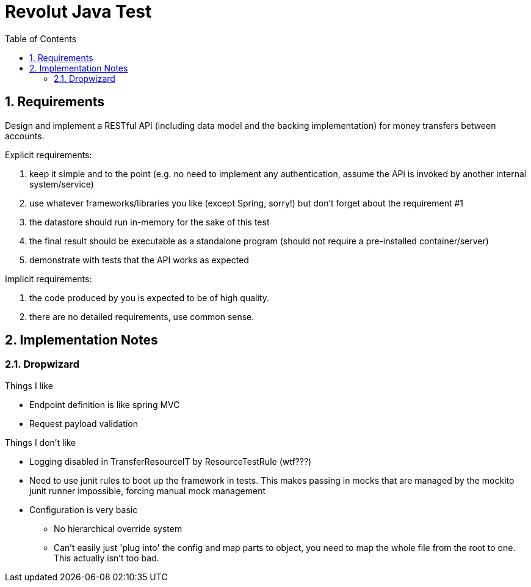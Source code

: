 = Revolut Java Test
:toc:
:sectnums:

== Requirements

Design and implement a RESTful API
(including data model and the backing implementation)
for money transfers between accounts.

Explicit requirements:

. keep it simple and to the point
    (e.g. no need to implement any authentication, assume the APi is
    invoked by another internal system/service)
. use whatever frameworks/libraries you like
    (except Spring, sorry!) but don't forget about the
    requirement #1
. the datastore should run in-memory for the sake of this test
. the final result should be executable as a standalone program
    (should not require a pre-installed
    container/server)
. demonstrate with tests that the API works as expected

Implicit requirements:

. the code produced by you is expected to be of high quality.
. there are no detailed requirements, use common sense.

== Implementation Notes

=== Dropwizard

Things I like

- Endpoint definition is like spring MVC
- Request payload validation

Things I don't like

* Logging disabled in TransferResourceIT by ResourceTestRule (wtf???)
* Need to use junit rules to boot up the framework in tests.
    This makes passing in mocks that are managed by the mockito junit runner
    impossible, forcing manual mock management
* Configuration is very basic
** No hierarchical override system
** Can't easily just 'plug into' the config and map parts to object,
    you need to map the whole file from the root to one.
    This actually isn't too bad.